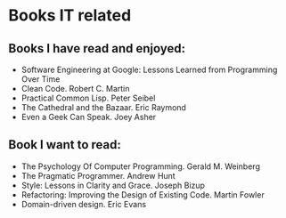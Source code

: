 * Books IT related

** Books I have read and enjoyed:

- Software Engineering at Google: Lessons Learned from Programming Over Time
- Clean Code. Robert C. Martin
- Practical Common Lisp. Peter Seibel
- The Cathedral and the Bazaar. Eric Raymond
- Even a Geek Can Speak. Joey Asher

** Book I want to read:

- The Psychology Of Computer Programming. Gerald M. Weinberg
- The Pragmatic Programmer. Andrew Hunt
- Style: Lessons in Clarity and Grace. Joseph Bizup
- Refactoring: Improving the Design of Existing Code. Martin Fowler
- Domain-driven design. Eric Evans

